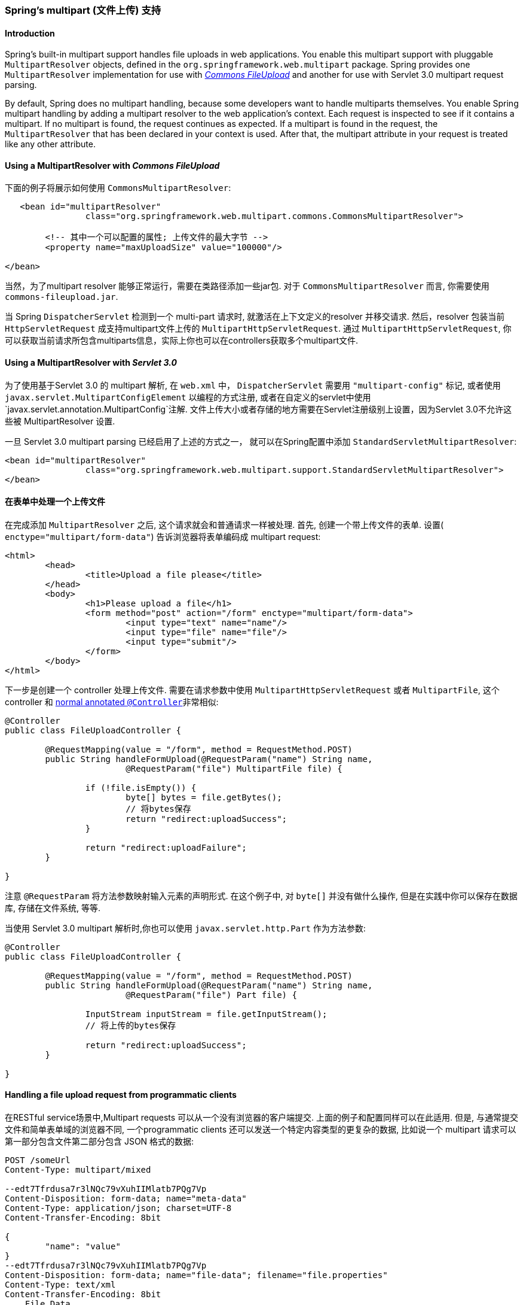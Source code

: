 [[mvc-multipart]]
=== Spring's multipart (文件上传) 支持



[[mvc-multipart-introduction]]
==== Introduction
Spring's built-in multipart support handles file uploads in web applications. You enable
this multipart support with pluggable `MultipartResolver` objects, defined in the
`org.springframework.web.multipart` package. Spring provides one `MultipartResolver`
implementation for use with http://jakarta.apache.org/commons/fileupload[__Commons
FileUpload__] and another for use with Servlet 3.0 multipart request parsing.

By default, Spring does no multipart handling, because some developers want to handle
multiparts themselves. You enable Spring multipart handling by adding a multipart
resolver to the web application's context. Each request is inspected to see if it
contains a multipart. If no multipart is found, the request continues as expected. If a
multipart is found in the request, the `MultipartResolver` that has been declared in
your context is used. After that, the multipart attribute in your request is treated
like any other attribute.



[[mvc-multipart-resolver-commons]]
==== Using a MultipartResolver with __Commons FileUpload__

下面的例子将展示如何使用 `CommonsMultipartResolver`:

[source,xml,indent=0]
[subs="verbatim,quotes"]
----
    <bean id="multipartResolver"
			class="org.springframework.web.multipart.commons.CommonsMultipartResolver">

		<!-- 其中一个可以配置的属性; 上传文件的最大字节 -->
		<property name="maxUploadSize" value="100000"/>

	</bean>
----

当然，为了multipart resolver 能够正常运行，需要在类路径添加一些jar包.
对于 `CommonsMultipartResolver` 而言, 你需要使用
`commons-fileupload.jar`.

当 Spring `DispatcherServlet` 检测到一个 multi-part 请求时, 就激活在上下文定义的resolver
并移交请求. 然后，resolver 包装当前 `HttpServletRequest` 成支持multipart文件上传的 `MultipartHttpServletRequest`.
通过 `MultipartHttpServletRequest`, 你可以获取当前请求所包含multiparts信息，实际上你也可以在controllers获取多个multipart文件.


[[mvc-multipart-resolver-standard]]
==== Using a MultipartResolver with __Servlet 3.0__

为了使用基于Servlet 3.0 的 multipart 解析, 在 `web.xml` 中， `DispatcherServlet` 需要用 `"multipart-config"` 标记,
或者使用 `javax.servlet.MultipartConfigElement` 以编程的方式注册,
或者在自定义的servlet中使用 `javax.servlet.annotation.MultipartConfig`注解.
文件上传大小或者存储的地方需要在Servlet注册级别上设置，因为Servlet 3.0不允许这些被 MultipartResolver 设置.

一旦 Servlet 3.0 multipart parsing 已经启用了上述的方式之一，
就可以在Spring配置中添加 `StandardServletMultipartResolver`:

[source,xml,indent=0]
[subs="verbatim,quotes"]
----
	<bean id="multipartResolver"
			class="org.springframework.web.multipart.support.StandardServletMultipartResolver">
	</bean>
----



[[mvc-multipart-forms]]
==== 在表单中处理一个上传文件
在完成添加 `MultipartResolver` 之后, 这个请求就会和普通请求一样被处理.
首先, 创建一个带上传文件的表单.
设置( `enctype="multipart/form-data"`) 告诉浏览器将表单编码成 multipart request:

[source,xml,indent=0]
[subs="verbatim,quotes"]
----
	<html>
		<head>
			<title>Upload a file please</title>
		</head>
		<body>
			<h1>Please upload a file</h1>
			<form method="post" action="/form" enctype="multipart/form-data">
				<input type="text" name="name"/>
				<input type="file" name="file"/>
				<input type="submit"/>
			</form>
		</body>
	</html>
----

下一步是创建一个 controller 处理上传文件.
需要在请求参数中使用 `MultipartHttpServletRequest` 或者 `MultipartFile`, 这个 controller 和
<<mvc-ann-controller,normal annotated `@Controller`>>非常相似:

[source,java,indent=0]
[subs="verbatim,quotes"]
----
	@Controller
	public class FileUploadController {

		@RequestMapping(value = "/form", method = RequestMethod.POST)
		public String handleFormUpload(@RequestParam("name") String name,
				@RequestParam("file") MultipartFile file) {

			if (!file.isEmpty()) {
				byte[] bytes = file.getBytes();
				// 将bytes保存
				return "redirect:uploadSuccess";
			}

			return "redirect:uploadFailure";
		}

	}
----

注意 `@RequestParam` 将方法参数映射输入元素的声明形式.
在这个例子中, 对 `byte[]` 并没有做什么操作, 但是在实践中你可以保存在数据库, 存储在文件系统, 等等.

当使用 Servlet 3.0 multipart 解析时,你也可以使用 `javax.servlet.http.Part` 作为方法参数:

[source,java,indent=0]
[subs="verbatim,quotes"]
----
	@Controller
	public class FileUploadController {

		@RequestMapping(value = "/form", method = RequestMethod.POST)
		public String handleFormUpload(@RequestParam("name") String name,
				@RequestParam("file") Part file) {

			InputStream inputStream = file.getInputStream();
			// 将上传的bytes保存

			return "redirect:uploadSuccess";
		}

	}
----



[[mvc-multipart-forms-non-browsers]]
==== Handling a file upload request from programmatic clients
在RESTful service场景中,Multipart requests 可以从一个没有浏览器的客户端提交.
上面的例子和配置同样可以在此适用.
但是, 与通常提交文件和简单表单域的浏览器不同,
一个programmatic clients 还可以发送一个特定内容类型的更复杂的数据,
比如说一个 multipart 请求可以第一部分包含文件第二部分包含 JSON 格式的数据:

[literal]
[subs="verbatim,quotes"]
----
POST /someUrl
Content-Type: multipart/mixed

--edt7Tfrdusa7r3lNQc79vXuhIIMlatb7PQg7Vp
Content-Disposition: form-data; name="meta-data"
Content-Type: application/json; charset=UTF-8
Content-Transfer-Encoding: 8bit

{
	"name": "value"
}
--edt7Tfrdusa7r3lNQc79vXuhIIMlatb7PQg7Vp
Content-Disposition: form-data; name="file-data"; filename="file.properties"
Content-Type: text/xml
Content-Transfer-Encoding: 8bit
... File Data ...
----

你可以通过 `@RequestParam("meta-data") String
metadata`获取 名字为 "meta-data" 的参数.
但是,你可能更喜欢接收一个从 JSON 格式数据强制转换的对象,
这和 `@RequestBody` 在 `HttpMessageConverter` 的协助下在 non-multipart 请求中转换目标对象非常相似.

为了达到这个目的,你可以使用  `@RequestPart` 注解 代替 `@RequestParam` 注解.
通过一个 `HttpMessageConverter` 分析 multipart 的头部 `'Content-Type'`,
可以让你获取 multipart 的特定内容:

[source,java,indent=0]
[subs="verbatim,quotes"]
----
	@RequestMapping(value="/someUrl", method = RequestMethod.POST)
	public String onSubmit(**@RequestPart("meta-data") MetaData metadata,
			@RequestPart("file-data") MultipartFile file**) {

		// ...

	}
----
注意 `MultipartFile` 方法参数通过 `@RequestParam` 或 `@RequestPart` 的互换方式.
在基于 `'Content-Type'`  头和  `MappingJackson2HttpMessageConverter`的情况下
`@RequestPart("meta-data") MetaData` 方法参数被读取为JSON.
